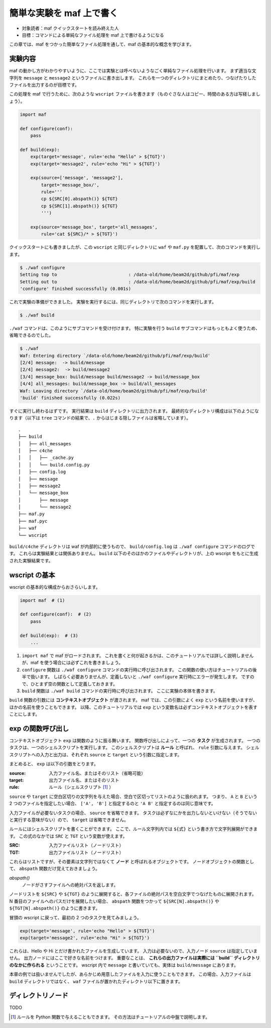 簡単な実験を maf 上で書く
=========================

- 対象読者：maf クイックスタートを読み終えた人
- 目標：コマンドによる単純なファイル処理を maf 上で書けるようになる

この章では、maf をつかった簡単なファイル処理を通して、maf の基本的な概念を学びます。

実験内容
--------

maf の動かし方がわかりやすいように、ここでは実験とは呼べないようなごく単純なファイル処理を行います。
まず適当な文字列を ``message`` と ``message2`` というファイルに書き出します。
これらを一つのディレクトリにまとめたり、つなげたりしたファイルを出力するのが目標です。

この処理を maf で行うために、次のような ``wscript`` ファイルを書きます（ものぐさな人はコピー、時間のある方は写経しましょう）。

.. code-block:: python

   import maf

   def configure(conf):
       pass

   def build(exp):
       exp(target='message', rule='echo "Hello" > ${TGT}')
       exp(target='message2', rule='echo "Hi" > ${TGT}')

       exp(source=['message', 'message2'],
           target='message_box/',
           rule='''
           cp ${SRC[0].abspath()} ${TGT}
           cp ${SRC[1].abspath()} ${TGT}
           ''')

       exp(source='message_box', target='all_messages',
           rule='cat ${SRC}/* > ${TGT}')

クイックスタートにも書きましたが、この ``wscript`` と同じディレクトリに ``waf`` や ``maf.py`` を配置して、次のコマンドを実行します。

.. code-block:: sh

   $ ./waf configure
   Setting top to                           : /data-old/home/beam2d/github/pfi/maf/exp
   Setting out to                           : /data-old/home/beam2d/github/pfi/maf/exp/build
   'configure' finished successfully (0.001s)

これで実験の準備ができました。
実験を実行するには、同じディレクトリで次のコマンドを実行します。

.. code-block:: sh

   $ ./waf build

``./waf`` コマンドは、このようにサブコマンドを受け付けます。
特に実験を行う ``build`` サブコマンドはもっともよく使うため、省略できるのでした。

.. code-block:: sh

   $ ./waf
   Waf: Entering directory `/data-old/home/beam2d/github/pfi/maf/exp/build'
   [2/4] message:  -> build/message
   [2/4] message2:  -> build/message2
   [3/4] message_box: build/message build/message2 -> build/message_box
   [4/4] all_messages: build/message_box -> build/all_messages
   Waf: Leaving directory `/data-old/home/beam2d/github/pfi/maf/exp/build'
   'build' finished successfully (0.022s)

すぐに実行し終わるはずです。
実行結果は ``build`` ディレクトリに出力されます。
最終的なディレクトリ構成は以下のようになります（以下は ``tree`` コマンドの結果で、``.`` からはじまる隠しファイルは省略しています）。

::

   .
   ├── build
   │   ├── all_messages
   │   ├── c4che
   │   │   ├── _cache.py
   │   │   └── build.config.py
   │   ├── config.log
   │   ├── message
   │   ├── message2
   │   └── message_box
   │       ├── message
   │       └── message2
   ├── maf.py
   ├── maf.pyc
   ├── waf
   └── wscript

``build/c4che`` ディレクトリは waf が内部的に使うもので、 ``build/config.log`` は ``./waf configure`` コマンドのログです。
これらは実験結果とは関係ありません。
``build`` 以下のそのほかのファイルやディレクトリが、上の wscript をもとに生成された実験結果です。

wscript の基本
--------------

wscript の基本的な構成からおさらいします。

.. code-block:: python

   import maf  # (1)

   def configure(conf):  # (2)
       pass

   def build(exp):  # (3)
       ...

(1) ``import maf`` で maf がロードされます。
    これを書くと何が起きるかは、このチュートリアルでは詳しく説明しませんが、maf を使う場合には必ずこれを書きましょう。
(2) ``configure`` 関数は ``./waf configure`` コマンドの実行時に呼び出されます。
    この関数の使い方はチュートリアルの後半で扱います。
    しばらく必要ありませんが、定義しないと ``./waf configure`` 実行時にエラーが発生します。
    ですので、ひとまず空の関数として定義しておきます。
(3) ``build`` 関数は ``./waf build`` コマンドの実行時に呼び出されます。
    ここに実験の本体を書きます。

``build`` 関数の引数には **コンテキストオブジェクト** が渡されます。
maf では、この引数によく ``exp`` という名前を使いますが、ほかの名前を使うこともできます。
以降、このチュートリアルでは ``exp`` という変数名は必ずコンテキストオブジェクトを表すことにします。

exp の関数呼び出し
------------------

コンテキストオブジェクト ``exp`` は関数のように振る舞います。
関数呼び出しによって、一つの **タスク** が生成されます。
一つのタスクは、一つのシェルスクリプトを実行します。
このシェルスクリプトは **ルール** と呼ばれ、 ``rule`` 引数に与えます。
シェルスクリプトへの入力と出力は、それぞれ ``source`` と ``target`` という引数に指定します。

まとめると、 ``exp`` は以下の引数をとります。

:source: 入力ファイル名、またはそのリスト（省略可能）
:target: 出力ファイル名、またはそのリスト
:rule: ルール（シェルスクリプト [1]_ ）

``source`` や ``target`` に空白区切りの文字列を与えた場合、空白で区切ってリストのように扱われます。
つまり、 ``A`` と ``B`` という 2 つのファイルを指定したい場合、 ``['A', 'B']`` と指定するのと ``'A B'`` と指定するのは同じ意味です。

入力ファイルが必要ないタスクの場合、 ``source`` を省略できます。
タスクは必ずなにかを出力しないといけない（そうでないと実行する意味がない）ので、 ``target`` は省略できません。

ルールにはシェルスクリプトを書くことができます。
ここで、ルール文字列内では ``${式}`` という書き方で文字列展開ができます。
この式のなかでは ``SRC`` と ``TGT`` という変数が使えます。

:SRC: 入力ファイルリスト（ノードリスト）
:TGT: 出力ファイルリスト（ノードリスト）

これらはリストですが、その要素は文字列ではなくて **ノード** と呼ばれるオブジェクトです。
ノードオブジェクトの関数として、 ``abspath`` 関数だけ覚えておきましょう。

*abspath()*
   ノードがさすファイルへの絶対パスを返します。

ノードリストを ``${SRC}`` や ``${TGT}`` のように展開すると、各ファイルの絶対パスを空白文字でつなげたものに展開されます。
N 番目のファイルへのパスだけを展開したい場合、 ``abspath`` 関数をつかって ``${SRC[N].abspath()}`` や ``${TGT[N].abspath()}`` のように書きます。

冒頭の wscript に戻って、最初の 2 つのタスクを見てみましょう。

.. code-block:: python

   exp(target='message', rule='echo "Hello" > ${TGT}')
   exp(target='message2', rule='echo "Hi" > ${TGT}')

これらは、Hello や Hi とだけ書かれたファイルを生成しています。
入力は必要ないので、入力ノード ``source`` は指定していません。
出力ノードにはここで好きな名前をつけます。
重要なことは、 **これらの出力ファイルは実際には ``build`` ディレクトリのなかに作られる** ということです。
wscript 内で ``message`` と書いていても、実体は ``build/message`` にあります。

本章の例では扱いませんでしたが、あらかじめ用意したファイルを入力に使うこともできます。
この場合、入力ファイルは ``build`` ディレクトリではなく、 ``waf`` ファイルが置かれたディレクトリ以下に置きます。

ディレクトリノード
------------------

TODO

.. [1] ルールを Python 関数で与えることもできます。
       その方法はチュートリアルの中盤で説明します。

